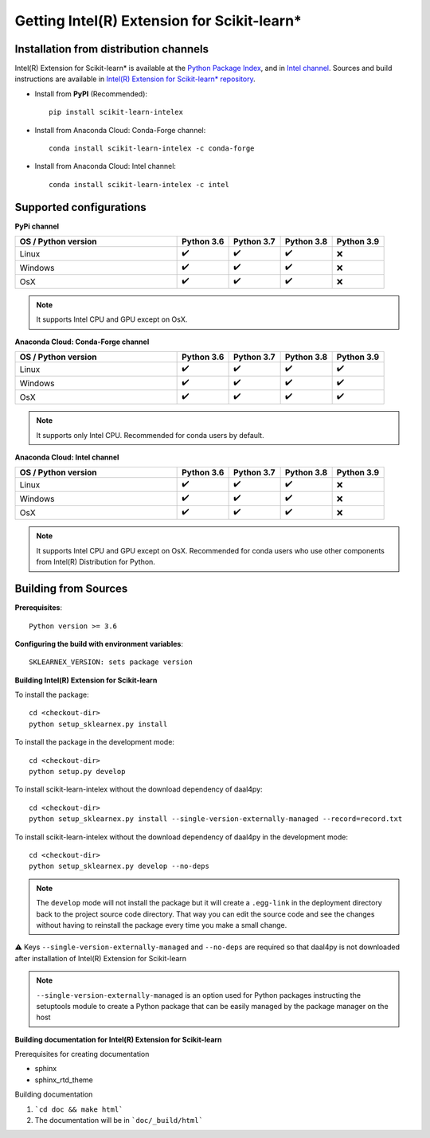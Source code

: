 .. ******************************************************************************
.. * Copyright 2020-2021 Intel Corporation
.. *
.. * Licensed under the Apache License, Version 2.0 (the "License");
.. * you may not use this file except in compliance with the License.
.. * You may obtain a copy of the License at
.. *
.. *     http://www.apache.org/licenses/LICENSE-2.0
.. *
.. * Unless required by applicable law or agreed to in writing, software
.. * distributed under the License is distributed on an "AS IS" BASIS,
.. * WITHOUT WARRANTIES OR CONDITIONS OF ANY KIND, either express or implied.
.. * See the License for the specific language governing permissions and
.. * limitations under the License.
.. *******************************************************************************/

.. _get_started:

############################################
Getting Intel(R) Extension for Scikit-learn*
############################################

Installation from distribution channels
---------------------------------------

Intel(R) Extension for Scikit-learn* is available at the `Python Package Index <https://pypi.org/project/scikit-learn-intelex/>`_,
and in `Intel channel <https://anaconda.org/intel/scikit-learn-intelex>`_.
Sources and build instructions are available in
`Intel(R) Extension for Scikit-learn* repository <https://github.com/intel/scikit-learn-intelex>`_.

- Install from **PyPI** (Recommended)::

     pip install scikit-learn-intelex

- Install from Anaconda Cloud: Conda-Forge channel::

     сonda install scikit-learn-intelex -c conda-forge

- Install from Anaconda Cloud: Intel channel::

    conda install scikit-learn-intelex -c intel

Supported configurations
------------------------

**PyPi channel**

.. list-table::
   :widths: 25 8 8 8 8
   :header-rows: 1
   :align: left

   * - OS / Python version
     - Python 3.6
     - Python 3.7
     - Python 3.8
     - Python 3.9
   * - Linux
     - ✔️
     - ✔️
     - ✔️
     - ❌
   * - Windows
     - ✔️
     - ✔️
     - ✔️
     - ❌
   * - OsX
     - ✔️
     - ✔️
     - ✔️
     - ❌

.. note::
    It supports Intel CPU and GPU except on OsX.

**Anaconda Cloud: Conda-Forge channel**

.. list-table::
   :widths: 25 8 8 8 8
   :header-rows: 1
   :align: left

   * - OS / Python version
     - Python 3.6
     - Python 3.7
     - Python 3.8
     - Python 3.9
   * - Linux
     - ✔️
     - ✔️
     - ✔️
     - ✔️
   * - Windows
     - ✔️
     - ✔️
     - ✔️
     - ✔️
   * - OsX
     - ✔️
     - ✔️
     - ✔️
     - ✔️

.. note::
    It supports only Intel CPU.
    Recommended for conda users by default.

**Anaconda Cloud: Intel channel**

.. list-table::
   :widths: 25 8 8 8 8
   :header-rows: 1
   :align: left

   * - OS / Python version
     - Python 3.6
     - Python 3.7
     - Python 3.8
     - Python 3.9
   * - Linux
     - ✔️
     - ✔️
     - ✔️
     - ❌
   * - Windows
     - ✔️
     - ✔️
     - ✔️
     - ❌
   * - OsX
     - ✔️
     - ✔️
     - ✔️
     - ❌

.. note::
    It supports Intel CPU and GPU except on OsX.
    Recommended for conda users who use other components from Intel(R) Distribution for Python.

Building from Sources
---------------------

**Prerequisites**::

    Python version >= 3.6

**Configuring the build with environment variables**::

    SKLEARNEX_VERSION: sets package version

**Building Intel(R) Extension for Scikit-learn**

To install the package::

    cd <checkout-dir>
    python setup_sklearnex.py install

To install the package in the development mode::

    cd <checkout-dir>
    python setup.py develop

To install scikit-learn-intelex without the download dependency of daal4py::

    cd <checkout-dir>
    python setup_sklearnex.py install --single-version-externally-managed --record=record.txt

To install scikit-learn-intelex without the download dependency of daal4py in the development mode::

    cd <checkout-dir>
    python setup_sklearnex.py develop --no-deps

.. note::
    The ``develop`` mode will not install the package but it will create a ``.egg-link`` in the deployment directory
    back to the project source code directory. That way you can edit the source code and see the changes
    without having to reinstall the package every time you make a small change.

⚠️ Keys ``--single-version-externally-managed`` and ``--no-deps`` are required so that daal4py is not downloaded after installation of Intel(R) Extension for Scikit-learn

.. note::
    ``--single-version-externally-managed`` is an option used for Python packages instructing the setuptools module
    to create a Python package that can be easily managed by the package manager on the host

**Building documentation for Intel(R) Extension for Scikit-learn**

Prerequisites for creating documentation

- sphinx
- sphinx_rtd_theme

Building documentation

1. ```cd doc && make html```
2. The documentation will be in ```doc/_build/html```

